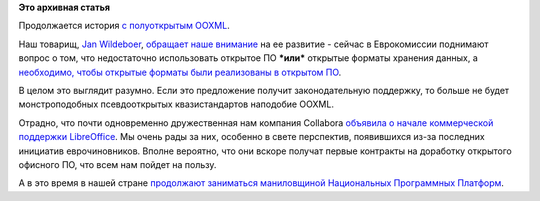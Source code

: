 .. title: Продолжение истории с открытым OOXML.
.. slug: Продолжение-истории-с-открытым-ooxml
.. date: 2014-07-15 10:45:46
.. tags:
.. category:
.. link:
.. description:
.. type: text
.. author: Peter Lemenkov

**Это архивная статья**


Продолжается история `с полуоткрытым
OOXML </content/open-xml-sdk-от-microsoft-и-другие-юридические-новости>`__.

Наш товарищ, `Jan
Wildeboer <https://plus.google.com/+jwildeboer/posts/1r5t1jaduKs>`__,
`обращает наше
внимание <https://plus.google.com/+jwildeboer/posts/NowKaUpDg81>`__ на
ее развитие - сейчас в Еврокомиссии поднимают вопрос о том, что
недостаточно использовать открытое ПО **\*или\*** открытые форматы
хранения данных, а `необходимо, чтобы открытые форматы были реализованы
в открытом
ПО <https://joinup.ec.europa.eu/community/osor/news/open-file-formats-must-be-implementable-open-source#.U62D6DZylSo.google_plusone_share>`__.

В целом это выглядит разумно. Если это предложение получит
законодательную поддержку, то больше не будет монстроподобных
псевдооткрытых квазистандартов наподобие OOXML.

Отрадно, что почти одновременно дружественная нам компания Collabora
`объявила о начале коммерческой поддержки
LibreOffice <https://www.opennet.ru/opennews/art.shtml?num=40182>`__. Мы
очень рады за них, особенно в свете перспектив, появившихся из-за
последних инициатив еврочиновников. Вполне вероятно, что они вскоре
получат первые контракты на доработку открытого офисного ПО, что всем
нам пойдет на пользу.

А в это время в нашей стране `продолжают заниматься маниловщиной
Национальных Программных
Платформ <http://gov.cnews.ru/top/2014/07/07/nachalos_sozdanie_100procentno_rossiyskoy_programmnoy_platformy_578482>`__.

